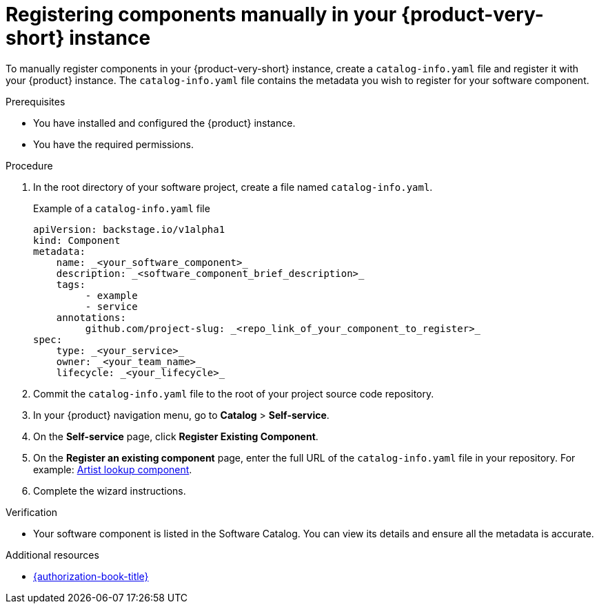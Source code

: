 // Module included in the following assemblies:
//
// * assemblies/assembly-about-software-catalogs.adoc

:_mod-docs-content-type: PROCEDURE
[id="proc-registering-components-manually-in-the-rhdh-instance_{context}"]
= Registering components manually in your {product-very-short} instance

To manually register components in your {product-very-short} instance, create a `catalog-info.yaml` file and register it with your {product} instance. The `catalog-info.yaml` file contains the metadata you wish to register for your software component.

.Prerequisites

* You have installed and configured the {product} instance.
* You have the required permissions.

.Procedure

. In the root directory of your software project, create a file named `catalog-info.yaml`.
+
.Example of a `catalog-info.yaml` file
[source,yaml]
----
apiVersion: backstage.io/v1alpha1
kind: Component
metadata:
    name: _<your_software_component>_
    description: _<software_component_brief_description>_
    tags:
         - example
         - service
    annotations:
         github.com/project-slug: _<repo_link_of_your_component_to_register>_
spec:
    type: _<your_service>_
    owner: _<your_team_name>_
    lifecycle: _<your_lifecycle>_
----
. Commit the `catalog-info.yaml` file to the root of your project source code repository.
. In your {product} navigation menu, go to *Catalog* > *Self-service*.
. On the *Self-service* page, click *Register Existing Component*.
. On the *Register an existing component* page, enter the full URL of the `catalog-info.yaml` file in your repository. For example: link:https://github.com/backstage/backstage/blob/master/packages/catalog-model/examples/components/artist-lookup-component.yaml[Artist lookup component].
. Complete the wizard instructions.

.Verification

* Your software component is listed in the Software Catalog. You can view its details and ensure all the metadata is accurate.

[role="_additional-resources"]
.Additional resources

* link:{authorization-book-url}[{authorization-book-title}]